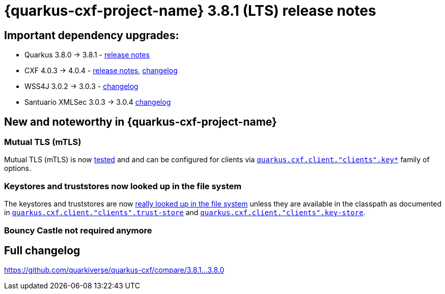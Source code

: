 = {quarkus-cxf-project-name} 3.8.1 (LTS) release notes

== Important dependency upgrades:

* Quarkus 3.8.0 -> 3.8.1 - https://quarkus.io/blog/quarkus-3-8-released/[release notes]
* CXF 4.0.3 -> 4.0.4 - https://cxf.apache.org/download.html[release notes], https://github.com/apache/cxf/compare/cxf-4.0.3...cxf-4.0.4[changelog]
* WSS4J 3.0.2 -> 3.0.3 - https://github.com/apache/ws-wss4j/compare/wss4j-3.0.2...wss4j-3.0.3[changelog]
* Santuario XMLSec 3.0.3 -> 3.0.4 https://github.com/apache/santuario-xml-security-java/compare/xmlsec-3.0.3...xmlsec-3.0.4[changelog]

== New and noteworthy in {quarkus-cxf-project-name}

=== Mutual TLS (mTLS)

Mutual TLS (mTLS) is now https://github.com/quarkiverse/quarkus-cxf/tree/main/integration-tests/mtls[tested]
and and can be configured for clients via `https://docs.quarkiverse.io/quarkus-cxf/dev/reference/extensions/quarkus-cxf.html#quarkus-cxf_quarkus-cxf-client-clients-key-store[quarkus.cxf.client."clients".key*]` family of options.

=== Keystores and truststores now looked up in the file system

The keystores and truststores are now https://github.com/quarkiverse/quarkus-cxf/issues/1280[really looked up in the file system]
unless they are available in the classpath as documented in
`https://docs.quarkiverse.io/quarkus-cxf/dev/reference/extensions/quarkus-cxf.html#quarkus-cxf_quarkus-cxf-client-clients-trust-store[quarkus.cxf.client."clients".trust-store]`
and
`https://docs.quarkiverse.io/quarkus-cxf/dev/reference/extensions/quarkus-cxf.html#quarkus-cxf_quarkus-cxf-client-clients-key-store[quarkus.cxf.client."clients".key-store]`.

=== Bouncy Castle not required anymore


== Full changelog

https://github.com/quarkiverse/quarkus-cxf/compare/3.8.1...3.8.0
